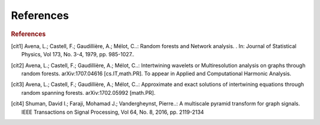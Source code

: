 References
==========

.. rubric:: References

.. [cit1] Avena, L.; Castell, F.; Gaudillière, A.; Mélot, C..: Random forests and Network analysis. . In: Journal of Statistical Physics, Vol 173, No. 3-4, 1979, pp. 985-1027..

.. [cit2] Avena, L.; Castell, F.; Gaudillière, A.; Mélot, C..: Intertwining wavelets or Multiresolution analysis on graphs through random forests. arXiv:1707.04616 [cs.IT,math.PR]. To appear in Applied and Computational Harmonic Analysis.

.. [cit3]  Avena, L.; Castell, F.; Gaudillière, A.; Mélot, C..: Approximate and exact solutions of intertwining equations through random spanning forests. arXiv:1702.05992 [math.PR].

.. [cit4] Shuman, David I.; Faraji, Mohamad J.; Vandergheynst, Pierre..: A multiscale pyramid transform for graph signals. IEEE Transactions on Signal Processing, Vol 64, No. 8, 2016, pp. 2119-2134

